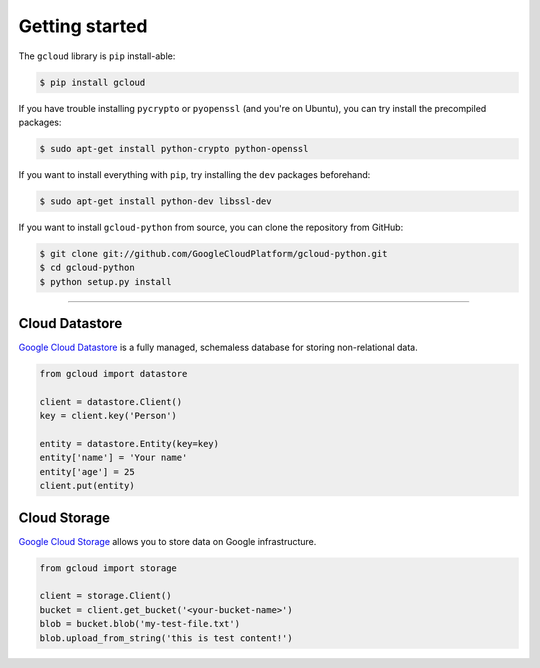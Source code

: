 Getting started
---------------

The ``gcloud`` library is ``pip`` install-able:

.. code-block:: console

    $ pip install gcloud

If you have trouble installing
``pycrypto`` or ``pyopenssl``
(and you're on Ubuntu),
you can try install the precompiled packages:

.. code-block:: console

    $ sudo apt-get install python-crypto python-openssl

If you want to install everything with ``pip``,
try installing the ``dev`` packages beforehand:

.. code-block:: console

    $ sudo apt-get install python-dev libssl-dev

If you want to install ``gcloud-python`` from source,
you can clone the repository from GitHub:

.. code-block:: console

    $ git clone git://github.com/GoogleCloudPlatform/gcloud-python.git
    $ cd gcloud-python
    $ python setup.py install

----

Cloud Datastore
~~~~~~~~~~~~~~~

`Google Cloud Datastore`_ is a fully managed, schemaless database for storing non-relational data.

.. _Google Cloud Datastore: https://developers.google.com/datastore/

.. code-block:: python

  from gcloud import datastore

  client = datastore.Client()
  key = client.key('Person')

  entity = datastore.Entity(key=key)
  entity['name'] = 'Your name'
  entity['age'] = 25
  client.put(entity)

Cloud Storage
~~~~~~~~~~~~~

`Google Cloud Storage`_ allows you to store data on Google infrastructure.

.. _Google Cloud Storage: https://developers.google.com/storage/

.. code-block:: python

  from gcloud import storage

  client = storage.Client()
  bucket = client.get_bucket('<your-bucket-name>')
  blob = bucket.blob('my-test-file.txt')
  blob.upload_from_string('this is test content!')